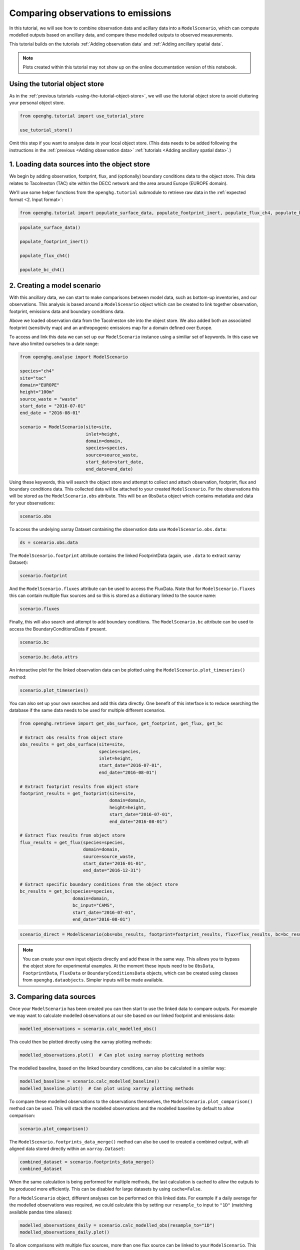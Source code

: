 Comparing observations to emissions
===================================

In this tutorial, we will see how to combine observation data and
acillary data into a ``ModelScenario``, which can compute modelled
outputs based on ancillary data, and compare these modelled outputs
to observed measurements.

This tutorial builds on the tutorials :ref:`Adding observation data`
and :ref:`Adding ancillary spatial data`.

.. note::
   Plots created within this tutorial may not show up on the
   online documentation version of this notebook.

Using the tutorial object store
-------------------------------

As in the :ref:`previous tutorials <using-the-tutorial-object-store>`,
we will use the tutorial object store to avoid cluttering your personal
object store.

.. code:: ipython3

    from openghg.tutorial import use_tutorial_store

    use_tutorial_store()

Omit this step if you want to analyse data in your local object store.
(This data needs to be added following the instructions in the
:ref:`previous <Adding observation data>` :ref:`tutorials <Adding ancillary spatial data>`.)


1. Loading data sources into the object store
---------------------------------------------

We begin by adding observation, footprint, flux, and (optionally)
boundary conditions data to the object store.
This data relates to Tacolneston (TAC) site within the DECC
network and the area around Europe (EUROPE domain).

We'll use some helper functions from the ``openghg.tutorial`` submodule
to retrieve raw data in the :ref:`expected format <2. Input format>`:

.. code:: ipython3

    from openghg.tutorial import populate_surface_data, populate_footprint_inert, populate_flux_ch4, populate_bc_ch4

.. code:: ipython3

    populate_surface_data()

    populate_footprint_inert()

    populate_flux_ch4()

    populate_bc_ch4()

2. Creating a model scenario
----------------------------

With this ancillary data, we can start to make comparisons between model
data, such as bottom-up inventories, and our observations. This analysis
is based around a ``ModelScenario`` object which can be created to link
together observation, footprint, emissions data and boundary conditions
data.

Above we loaded observation data from the Tacolneston site into the
object store. We also added both an associated footprint (sensitivity map)
and an anthropogenic emissions map for a domain defined over Europe.

To access and link this data we can set up our ``ModelScenario``
instance using a similiar set of keywords. In this case we have also
limited ourselves to a date range:

.. code:: ipython3

    from openghg.analyse import ModelScenario

    species="ch4"
    site="tac"
    domain="EUROPE"
    height="100m"
    source_waste = "waste"
    start_date = "2016-07-01"
    end_date = "2016-08-01"

    scenario = ModelScenario(site=site,
                             inlet=height,
                             domain=domain,
                             species=species,
                             source=source_waste,
                             start_date=start_date,
                             end_date=end_date)

Using these keywords, this will search the object store and attempt to
collect and attach observation, footprint, flux and boundary conditions
data. This collected data will be attached to your created
``ModelScenario``. For the observations this will be stored as the
``ModelScenario.obs`` attribute. This will be an ``ObsData`` object
which contains metadata and data for your observations:

.. code:: ipython3

    scenario.obs

To access the undelying xarray Dataset containing the observation data
use ``ModelScenario.obs.data``:

.. code:: ipython3

    ds = scenario.obs.data

The ``ModelScenario.footprint`` attribute contains the linked
FootprintData (again, use ``.data`` to extract xarray Dataset):

.. code:: ipython3

    scenario.footprint

And the ``ModelScenario.fluxes`` attribute can be used to access the
FluxData. Note that for ``ModelScenario.fluxes`` this can contain
multiple flux sources and so this is stored as a dictionary linked to
the source name:

.. code:: ipython3

    scenario.fluxes

Finally, this will also search and attempt to add boundary conditions.
The ``ModelScenario.bc`` attribute can be used to access the
BoundaryConditionsData if present.

.. code:: ipython3

    scenario.bc

.. code:: ipython3

    scenario.bc.data.attrs

An interactive plot for the linked observation data can be plotted using
the ``ModelScenario.plot_timeseries()`` method:

.. code:: ipython3

    scenario.plot_timeseries()

You can also set up your own searches and add this data directly.
One benefit of this interface is to reduce searching the database if the
same data needs to be used for multiple different scenarios.

.. code:: ipython3

    from openghg.retrieve import get_obs_surface, get_footprint, get_flux, get_bc

    # Extract obs results from object store
    obs_results = get_obs_surface(site=site,
                                  species=species,
                                  inlet=height,
                                  start_date="2016-07-01",
                                  end_date="2016-08-01")

    # Extract footprint results from object store
    footprint_results = get_footprint(site=site,
                                      domain=domain,
                                      height=height,
                                      start_date="2016-07-01",
                                      end_date="2016-08-01")

    # Extract flux results from object store
    flux_results = get_flux(species=species,
                            domain=domain,
                            source=source_waste,
                            start_date="2016-01-01",
                            end_date="2016-12-31")

    # Extract specific boundary conditions from the object store
    bc_results = get_bc(species=species,
                        domain=domain,
                        bc_input="CAMS",
                        start_date="2016-07-01",
                        end_date="2016-08-01")

.. code:: ipython3

    scenario_direct = ModelScenario(obs=obs_results, footprint=footprint_results, flux=flux_results, bc=bc_results)

.. note::

   You can create your own input objects directly and add these in the
   same way. This allows you to bypass the object store for experimental
   examples. At the moment these inputs need to be ``ObsData``,
   ``FootprintData``, ``FluxData`` or ``BoundaryConditionsData`` objects,
   which can be created using classes from ``openghg.dataobjects``.
   Simpler inputs will be made available.


3. Comparing data sources
-------------------------

Once your ``ModelScenario`` has been created you can then start to use
the linked data to compare outputs. For example we may want to calculate
modelled observations at our site based on our linked footprint and
emissions data:

.. code:: ipython3

    modelled_observations = scenario.calc_modelled_obs()

This could then be plotted directly using the xarray plotting methods:

.. code:: ipython3

    modelled_observations.plot()  # Can plot using xarray plotting methods

The modelled baseline, based on the linked boundary conditions, can also
be calculated in a similar way:

.. code:: ipython3

    modelled_baseline = scenario.calc_modelled_baseline()
    modelled_baseline.plot()  # Can plot using xarray plotting methods

To compare these modelled observations to the observations
themselves, the ``ModelScenario.plot_comparison()`` method can be used.
This will stack the modelled observations and the modelled baseline by
default to allow comparison:

.. code:: ipython3

    scenario.plot_comparison()

The ``ModelScenario.footprints_data_merge()`` method can also be used to
created a combined output, with all aligned data stored directly within
an ``xarray.Dataset``:

.. code:: ipython3

    combined_dataset = scenario.footprints_data_merge()
    combined_dataset

When the same calculation is being performed for multiple methods, the
last calculation is cached to allow the outputs to be produced more
efficiently. This can be disabled for large datasets by using
``cache=False``.

For a ``ModelScenario`` object, different analyses can be performed on
this linked data. For example if a daily average for the modelled
observations was required, we could calculate this by setting our
``resample_to`` input to ``"1D"`` (matching available pandas time
aliases):

.. code:: ipython3

    modelled_observations_daily = scenario.calc_modelled_obs(resample_to="1D")
    modelled_observations_daily.plot()

To allow comparisons with multiple flux sources, more than one flux
source can be linked to your ``ModelScenario``. This can be either be
done upon creation or can be added using the ``add_flux()`` method. When
calculating modelled observations, these flux sources will be aligned in
time and stacked to create a total output:

.. code:: ipython3

    scenario.add_flux(species=species, domain=domain, source="energyprod")

.. code:: ipython3

    scenario.plot_comparison()

Output for individual sources can also be created by specifying the
``sources`` as an input:

.. code:: ipython3

    # Included recalculate option to ensure this is updated from cached data.
    modelled_obs_energyprod = scenario.calc_modelled_obs(sources="energyprod", recalculate=True)
    modelled_obs_energyprod.plot()

*Plotting functions to be added for 2D / 3D data*

4. Cleanup
----------

If you're finished with the data in this tutorial you can cleanup the
tutorial object store using the ``clear_tutorial_store`` function.

.. code:: ipython3

    from openghg.tutorial import clear_tutorial_store

.. code:: ipython3

    clear_tutorial_store()
